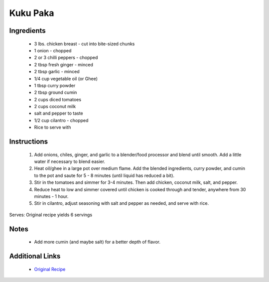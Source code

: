 Kuku Paka
=========

Ingredients
-----------
 * 3 lbs. chicken breast - cut into bite-sized chunks
 * 1 onion - chopped
 * 2 or 3 chilli peppers - chopped
 * 2 tbsp fresh ginger - minced
 * 2 tbsp garlic - minced
 * 1/4 cup vegetable oil (or Ghee)
 * 1 tbsp curry powder
 * 2 tbsp ground cumin
 * 2 cups diced tomatoes
 * 2 cups coconut milk
 * salt and pepper to taste
 * 1/2 cup cilantro - chopped
 * Rice to serve with

Instructions
-------------
 #. Add onions, chiles, ginger, and garlic to a blender/food processor and blend until smooth. Add a little water if necessary to blend easier.
 #. Heat oil/ghee in a large pot over medium flame. Add the blended ingredients, curry powder, and cumin to the pot and saute for 5 - 8 minutes (until liquid has reduced a bit).
 #. Stir in the tomatoes and simmer for 3-4 minutes. Then add chicken, coconut milk, salt, and pepper.
 #. Reduce heat to low and simmer covered until chicken is cooked through and tender, anywhere from 30 minutes - 1 hour.
 #. Stir in cilantro, adjust seasoning with salt and pepper as needed, and serve with rice.

Serves: Original recipe yields 6 servings

Notes
-----
 * Add more cumin (and maybe salt) for a better depth of flavor.

Additional Links
----------------
 * `Original Recipe <https://www.whats4eats.com/poultry/kuku-paka-recipe>`__